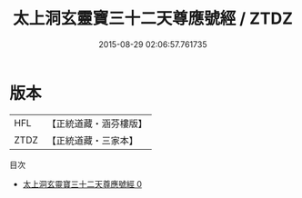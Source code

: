 #+TITLE: 太上洞玄靈寶三十二天尊應號經 / ZTDZ

#+DATE: 2015-08-29 02:06:57.761735
* 版本
 |       HFL|【正統道藏・涵芬樓版】|
 |      ZTDZ|【正統道藏・三家本】|
目次
 - [[file:KR5e0023_000.txt][太上洞玄靈寶三十二天尊應號經 0]]
